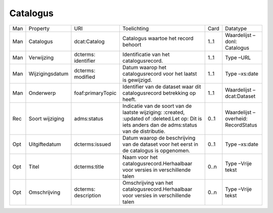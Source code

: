 Catalogus
=========

+-----+-----------------+----------------------+---------------------------------------------------------------------------------------------------------------------------------------------------+------+--------------------------------------+
| Man | Property        | URI                  | Toelichting                                                                                                                                       | Card | Datatype                             |
+-----+-----------------+----------------------+---------------------------------------------------------------------------------------------------------------------------------------------------+------+--------------------------------------+
| Man | Catalogus       | dcat:Catalog         | Catalogus waartoe het record behoort                                                                                                              | 1..1 | Waardelijst –donl: Catalogus         |
+-----+-----------------+----------------------+---------------------------------------------------------------------------------------------------------------------------------------------------+------+--------------------------------------+
| Man | Verwijzing      | dcterms: identifier  | Identificatie van het catalogusrecord.                                                                                                            | 1..1 | Type –URL                            |
+-----+-----------------+----------------------+---------------------------------------------------------------------------------------------------------------------------------------------------+------+--------------------------------------+
| Man | Wijzigingsdatum | dcterms: modified    | Datum waarop het catalogusrecord voor het laatst is gewijzigd.                                                                                    | 1..1 | Type –xs:date                        |
+-----+-----------------+----------------------+---------------------------------------------------------------------------------------------------------------------------------------------------+------+--------------------------------------+
| Man | Onderwerp       | foaf:primaryTopic    | Identifier van de dataset waar dit catalogusrecord betrekking op heeft.                                                                           | 1..1 | Waardelijst –dcat:Dataset            |
+-----+-----------------+----------------------+---------------------------------------------------------------------------------------------------------------------------------------------------+------+--------------------------------------+
| Rec | Soort wijziging | adms:status          | Indicatie van de soort van de laatste wijziging: :created, :updated of :deleted.Let op: Dit is iets anders dan de adms:status van de distributie. | 0..1 | Waardelijst – overheid: RecordStatus |
+-----+-----------------+----------------------+---------------------------------------------------------------------------------------------------------------------------------------------------+------+--------------------------------------+
| Opt | Uitgiftedatum   | dcterms:issued       | Datum waarop de beschrijving van de dataset voor het eerst in de catalogus is opgenomen.                                                          | 0..1 | Type –xs:date                        |
+-----+-----------------+----------------------+---------------------------------------------------------------------------------------------------------------------------------------------------+------+--------------------------------------+
| Opt | Titel           | dcterms:title        | Naam voor het catalogusrecord.Herhaalbaar voor versies in verschillende talen                                                                     | 0..n | Type –Vrije tekst                    |
+-----+-----------------+----------------------+---------------------------------------------------------------------------------------------------------------------------------------------------+------+--------------------------------------+
| Opt | Omschrijving    | dcterms: description | Omschrijving van het catalogusrecord.Herhaalbaar voor versies in verschillende talen                                                              | 0..n | Type –Vrije tekst                    |
+-----+-----------------+----------------------+---------------------------------------------------------------------------------------------------------------------------------------------------+------+--------------------------------------+
